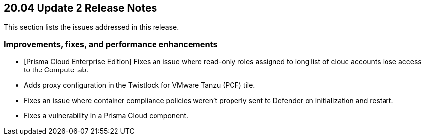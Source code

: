 == 20.04 Update 2 Release Notes

This section lists the issues addressed in this release.

// Do not delete. The following marker is replaced with release details at build-time.
// STATIC_SITE_RELEASE_PARTICULARS

// Besides hosting the download on the Palo Alto Networks Customer Support Portal, we also support programmatic download (e.g., curl, wget) of the release directly from our CDN:
//
// LINK


=== Improvements, fixes, and performance enhancements

// #21094
* [Prisma Cloud Enterprise Edition] Fixes an issue where read-only roles assigned to long list of cloud accounts lose access to the Compute tab.
// #20271 
* Adds proxy configuration in the Twistlock for VMware Tanzu (PCF) tile.
// #21352
* Fixes an issue where container compliance policies weren't properly sent to Defender on initialization and restart.
// #20860
* Fixes a vulnerability in a Prisma Cloud component.
